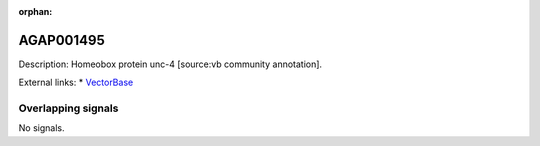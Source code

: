 :orphan:

AGAP001495
=============





Description: Homeobox protein unc-4 [source:vb community annotation].

External links:
* `VectorBase <https://www.vectorbase.org/Anopheles_gambiae/Gene/Summary?g=AGAP001495>`_

Overlapping signals
-------------------



No signals.


